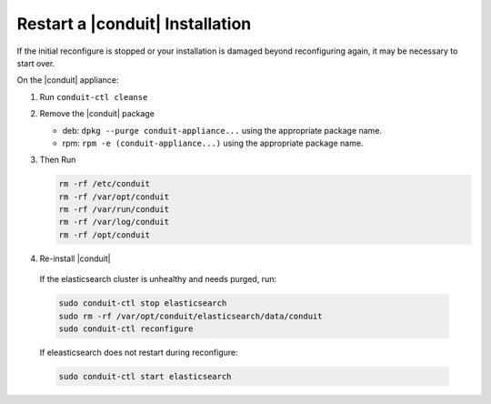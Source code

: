 Restart a |conduit| Installation
=================================

If the initial reconfigure is stopped or your installation is damaged beyond reconfiguring again, it may be necessary to start over.

On the |conduit| appliance:

#. Run ``conduit-ctl cleanse``

#. Remove the |conduit| package

   - deb: ``dpkg --purge conduit-appliance...`` using the appropriate package name.
   - rpm: ``rpm -e (conduit-appliance...)`` using the appropriate package name.

#. Then Run

   .. code-block:: bash

    rm -rf /etc/conduit
    rm -rf /var/opt/conduit
    rm -rf /var/run/conduit
    rm -rf /var/log/conduit
    rm -rf /opt/conduit

#. Re-install |conduit|

  If the elasticsearch cluster is unhealthy and needs purged, run:

  .. code-block:: bash

    sudo conduit-ctl stop elasticsearch
    sudo rm -rf /var/opt/conduit/elasticsearch/data/conduit
    sudo conduit-ctl reconfigure

  If eleasticsearch does not restart during reconfigure:

  .. code-block:: bash

    sudo conduit-ctl start elasticsearch
